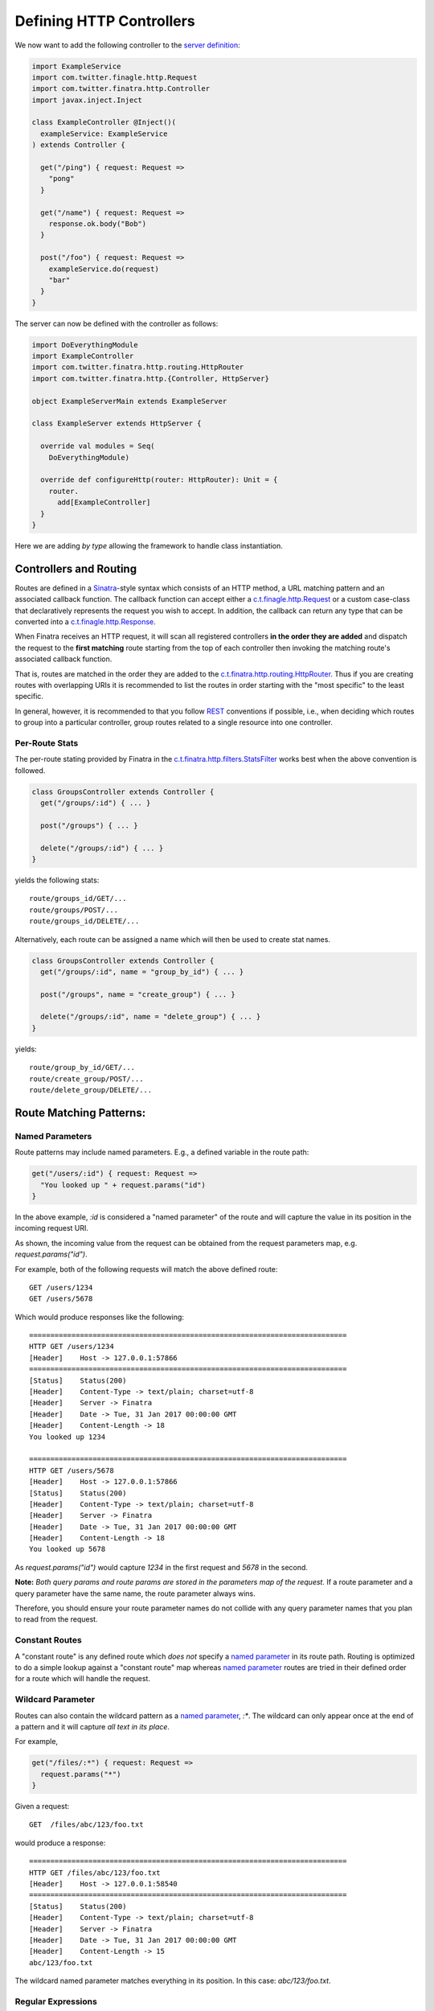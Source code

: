 .. _http_controllers:

Defining HTTP Controllers
=========================

We now want to add the following controller to the `server definition <server.html>`__:

.. code:: scala

    import ExampleService
    import com.twitter.finagle.http.Request
    import com.twitter.finatra.http.Controller
    import javax.inject.Inject

    class ExampleController @Inject()(
      exampleService: ExampleService
    ) extends Controller {

      get("/ping") { request: Request =>
        "pong"
      }

      get("/name") { request: Request =>
        response.ok.body("Bob")
      }

      post("/foo") { request: Request =>
        exampleService.do(request)
        "bar"
      }
    }


The server can now be defined with the controller as follows:

.. code:: scala

    import DoEverythingModule
    import ExampleController
    import com.twitter.finatra.http.routing.HttpRouter
    import com.twitter.finatra.http.{Controller, HttpServer}

    object ExampleServerMain extends ExampleServer

    class ExampleServer extends HttpServer {

      override val modules = Seq(
        DoEverythingModule)

      override def configureHttp(router: HttpRouter): Unit = {
        router.
          add[ExampleController]
      }
    }


Here we are adding *by type* allowing the framework to handle class instantiation.

Controllers and Routing
-----------------------

Routes are defined in a `Sinatra <http://www.sinatrarb.com/>`__-style syntax which consists of an HTTP method, a URL matching pattern and an associated callback function. The callback function can accept either a `c.t.finagle.http.Request <https://github.com/twitter/finagle/blob/develop/finagle-base-http/src/main/scala/com/twitter/finagle/http/Request.scala>`__ or a custom case-class that declaratively represents the request you wish to accept. In addition, the callback can return any type that can be converted into a `c.t.finagle.http.Response <https://github.com/twitter/finagle/blob/develop/finagle-base-http/src/main/scala/com/twitter/finagle/http/Response.scala>`__.

When Finatra receives an HTTP request, it will scan all registered controllers **in the order they are added** and dispatch the request to the **first matching** route starting from the top of each controller then invoking the matching route's associated callback function.

That is, routes are matched in the order they are added to the `c.t.finatra.http.routing.HttpRouter <https://github.com/twitter/finatra/blob/develop/http/src/main/scala/com/twitter/finatra/http/routing/HttpRouter.scala>`__. Thus if you are creating routes with overlapping URIs it is recommended to list the routes in order starting with the "most specific" to the least specific.

In general, however, it is recommended to that you follow `REST <https://en.wikipedia.org/wiki/Representational_state_transfer>`__ conventions if possible, i.e., when deciding which routes to group into a particular controller, group routes related to a single resource into one controller.

Per-Route Stats
^^^^^^^^^^^^^^^

The per-route stating provided by Finatra in the `c.t.finatra.http.filters.StatsFilter <https://github.com/twitter/finatra/blob/develop/http/src/main/scala/com/twitter/finatra/http/filters/StatsFilter.scala>`__ works best when the above convention is followed.

.. code:: scala

    class GroupsController extends Controller {
      get("/groups/:id") { ... }

      post("/groups") { ... }

      delete("/groups/:id") { ... }
    }


yields the following stats:

::

    route/groups_id/GET/...
    route/groups/POST/...
    route/groups_id/DELETE/...


Alternatively, each route can be assigned a name which will then be used to create stat names.

.. code:: scala

    class GroupsController extends Controller {
      get("/groups/:id", name = "group_by_id") { ... }

      post("/groups", name = "create_group") { ... }

      delete("/groups/:id", name = "delete_group") { ... }
    }


yields:

::

    route/group_by_id/GET/...
    route/create_group/POST/...
    route/delete_group/DELETE/...


Route Matching Patterns:
------------------------

Named Parameters
^^^^^^^^^^^^^^^^

Route patterns may include named parameters. E.g., a defined variable in the route path:

.. code:: scala

    get("/users/:id") { request: Request =>
      "You looked up " + request.params("id")
    }

In the above example, `:id` is considered a "named parameter" of the route and will capture the value in its position in the incoming request URI.

As shown, the incoming value from the request can be obtained from the request parameters map, e.g. `request.params("id")`.

For example, both of the following requests will match the above defined route:

::

    GET /users/1234
    GET /users/5678

Which would produce responses like the following:

::

    ===========================================================================
    HTTP GET /users/1234
    [Header]	Host -> 127.0.0.1:57866
    ===========================================================================
    [Status]	Status(200)
    [Header]	Content-Type -> text/plain; charset=utf-8
    [Header]	Server -> Finatra
    [Header]	Date -> Tue, 31 Jan 2017 00:00:00 GMT
    [Header]	Content-Length -> 18
    You looked up 1234

    ===========================================================================
    HTTP GET /users/5678
    [Header]	Host -> 127.0.0.1:57866
    [Status]	Status(200)
    [Header]	Content-Type -> text/plain; charset=utf-8
    [Header]	Server -> Finatra
    [Header]	Date -> Tue, 31 Jan 2017 00:00:00 GMT
    [Header]	Content-Length -> 18
    You looked up 5678

As `request.params("id")` would capture `1234` in the first request and `5678` in the second.

**Note:** *Both query params and route params are stored in the parameters map of the request.* If a route parameter and a query parameter have the same name, the route parameter always wins.

Therefore, you should ensure your route parameter names do not collide with any query parameter names that you plan to read from the request.

Constant Routes
^^^^^^^^^^^^^^^

A "constant route" is any defined route which *does not* specify a `named parameter <#named-parameters>`__ in its route path. Routing is optimized to do a simple lookup against a "constant route" map whereas
`named parameter <#named-parameters>`__ routes are tried in their defined order for a route which will handle the request.

Wildcard Parameter
^^^^^^^^^^^^^^^^^^

Routes can also contain the wildcard pattern as a `named parameter <#named-parameters>`__, `:*`. The wildcard can only appear once at the end of a pattern and it will capture *all text in its place*.

For example,

.. code:: scala

    get("/files/:*") { request: Request =>
      request.params("*")
    }


Given a request:

::

    GET  /files/abc/123/foo.txt

would produce a response:

::

    ===========================================================================
    HTTP GET /files/abc/123/foo.txt
    [Header]	Host -> 127.0.0.1:58540
    ===========================================================================
    [Status]	Status(200)
    [Header]	Content-Type -> text/plain; charset=utf-8
    [Header]	Server -> Finatra
    [Header]	Date -> Tue, 31 Jan 2017 00:00:00 GMT
    [Header]	Content-Length -> 15
    abc/123/foo.txt

The wildcard named parameter matches everything in its position. In this case: `abc/123/foo.txt`.

Regular Expressions
^^^^^^^^^^^^^^^^^^^

Regular expressions are no longer allowed in string defined paths (since v2).

Route Prefixes
--------------

Finatra provides a simple DSL for adding a common prefix to a set of routes within a Controller. For instance, if you have a group of routes within a controller that should all have a common prefix
you can define them by making use of the `c.t.finatra.http.RouteDSL#prefix` function available in any subclass of `c.t.finatra.http.Controller`, e.g.,

.. code:: scala

    class MyController extends Controller {

      // regular route
      get("/foo") { request: Request =>
        "Hello, world!"
      }

      // set of prefixed routes
      prefix("/2") {
        get("/foo") { request: Request =>
          "Hello, world!"
        }

        post("/bar") { request: Request =>
          response.ok
        }
      }
    }

This definition would produce the following routes:

::

    GET     /foo
    GET     /2/foo
    POST    /2/bar

The input to the `c.t.finatra.http.RouteDSL#prefix` function is a String and how you determine the
value of that String is entirely up to you. You could choose to hard code the value like in the
above example, or inject it as a parameter to the Controller, e.g., by using a `flag <../getting-started/flags.html>`__
or a `Binding Annotation <../getting-started/binding_annotations.html>`__ that looks for a bound
String type in the object graph which would allow you provide it in any manner appropriate for your
use case.

For example,

.. code:: scala

    class MyController @Inject()(
      @Flag("api.version.prefix") apiVersionPrefix: String, // value from a "api.version.prefix" flag
      @VersionPrefix otherVersionPrefix otherApiVersionPrefix: String // value from a String bound with annotation: @VersionPrefix
    ) extends Controller {
      ...

      prefix(apiVersionPrefix) {
        get("/foo") { request: Request =>
          ...
        }
      }

      prefix(otherVersionPrefix) {
        get("/bar") { request: Request =>
          ...
        }
      }

.. important::

  -  Routes and Prefixes **MUST** begin with a forward slash (/).

  -  Routes are always added to the `c.t.finatra.http.routing.HttpRouter <https://github.com/twitter/finatra/blob/develop/http/src/main/scala/com/twitter/finatra/http/routing/HttpRouter.scala>`__
     **in the order defined** in the `Controller <../http/controllers.html#controllers-and-routing>`__
     and are thus matched in this order as well. This remains true even when defined within a `prefix`
     block. I.e., the `prefix` is merely a convenience for adding a common prefix to a set of routes.
     You should still be aware of the total order in which your routes are defined in a Controller.

  -  You can use the `c.t.finatra.http.RouteDSL#prefix` function multiple times in a Controller with
     the same or different values.

Trailing Slashes
----------------

If you want to ignore trailing slashes on routes such that `/groups/1` and `groups/1/` are treated
to be equivalent, append `/?` to your route URI, e.g.,

.. code:: scala

    get("/groups/:id/?") { request: Request =>
      response.ok(...)
    }

Otherwise, the route as specified is an **exact match**. E.g., if you define `/groups/1` we will **only** match requests to `/groups/1` and **not** requests to `/groups/1/` and vice-versa.

Admin Paths
-----------

All `TwitterServer <https://twitter.github.io/twitter-server/>`__-based servers have an `HTTP Admin Interface <https://twitter.github.io/twitter-server/Features.html#admin-http-interface>`__ which includes a variety of tools for diagnostics, profiling, and more. This admin interface **should not** be exposed outside your data center DMZ.

Any route path starting with `/admin/finatra/` will be included by default on the server's admin interface (accessible via the server's admin port). Other paths can be included on the server's admin interface by setting `admin = true` when defining the route.

These routes **MUST** be `constant routes`_, e.g., routes that do not define `named parameters <#named-parameters>`__.

.. code:: scala

    get("/admin/finatra/users/") { request: Request =>
      userDatabase.getAllUsers(
        request.params("cursor"))
    }

    get("/admin/display/", admin = true) { request: Request =>
      response.ok(...)
    }

    post("/special/route/", admin = true) { request: Request =>
      ...
    }

    // cannot be added to admin index as it uses a named parameter (:id) in the route path
    get("/admin/client/:id", admin = true) { request: Request =>
      response.ok(...)
    }

Some admin routes can additionally be listed in the `TwitterServer <https://twitter.github.io/twitter-server/>`__ `HTTP Admin Interface index <https://twitter.github.io/twitter-server/Admin.html>`__.

To expose your route in the `TwitterServer <https://twitter.github.io/twitter-server/>`__ `HTTP Admin Interface index <https://twitter.github.io/twitter-server/Admin.html>`__, the route path:

-  **MUST** be a `constant path <#constant-routes>`__.
-  **MUST** start with `/admin/`.
-  **MUST NOT** start with `/admin/finatra/`.
-  **MUST** be an HTTP method `GET` or `POST` route.

When defining the route in a Controller, in addition to setting `admin = true` you must also provide a `RouteIndex <https://github.com/twitter/finagle/blob/develop/finagle-http/src/main/scala/com/twitter/finagle/http/Route.scala>`__,
e.g.,

.. code:: scala

    get("/admin/client_id.json",
      admin = true,
      index = Some(
        RouteIndex(
          alias = "Thrift Client Id", 
          group = "Process Info"))) { request: Request =>
      Map("client_id" -> "clientId.1234"))
    }


The route will appear in the left-rail of the `TwitterServer <https://twitter.github.io/twitter-server/>`__ `HTTP Admin Interface <https://twitter.github.io/twitter-server/Admin.html>`__ under the heading specified by the `RouteIndex#group` indexed by `RouteIndex#alias` or the route's path.

If you do not provide a `RouteIndex` the route will not appear in the index but is still reachable on the admin interface.

Admin Path Routing
^^^^^^^^^^^^^^^^^^

**Note**: only admin routes which start with `/admin/finatra/` will be routed to using the server's configured `HttpRouter <https://github.com/twitter/finatra/blob/develop/http/src/main/scala/com/twitter/finatra/http/routing/HttpRouter.scala>`__. All other admin routes will be routed to by TwitterServer's `AdminHttpServer <https://github.com/twitter/twitter-server/blob/15e35a3a3070c50168ff55fd83a2dff28b09795c/server/src/main/scala/com/twitter/server/AdminHttpServer.scala#L140>`__ which only supports **exact path matching** and thus why only constant routes are allowed.

Therefore any configuration defined on your server's `HttpRouter <https://github.com/twitter/finatra/blob/develop/http/src/main/scala/com/twitter/finatra/http/routing/HttpRouter.scala>`__ will thus only apply to admin routes starting with `/admin/finatra`.
And because these routes will use the Finatra `RoutingService <https://github.com/twitter/finatra/blob/develop/http/src/main/scala/com/twitter/finatra/http/internal/routing/RoutingService.scala>`__ these routes cannot be included in the `TwitterServer <https://twitter.github.io/twitter-server/>`__ `HTTP Admin Interface <https://twitter.github.io/twitter-server/Admin.html>`__ index.
